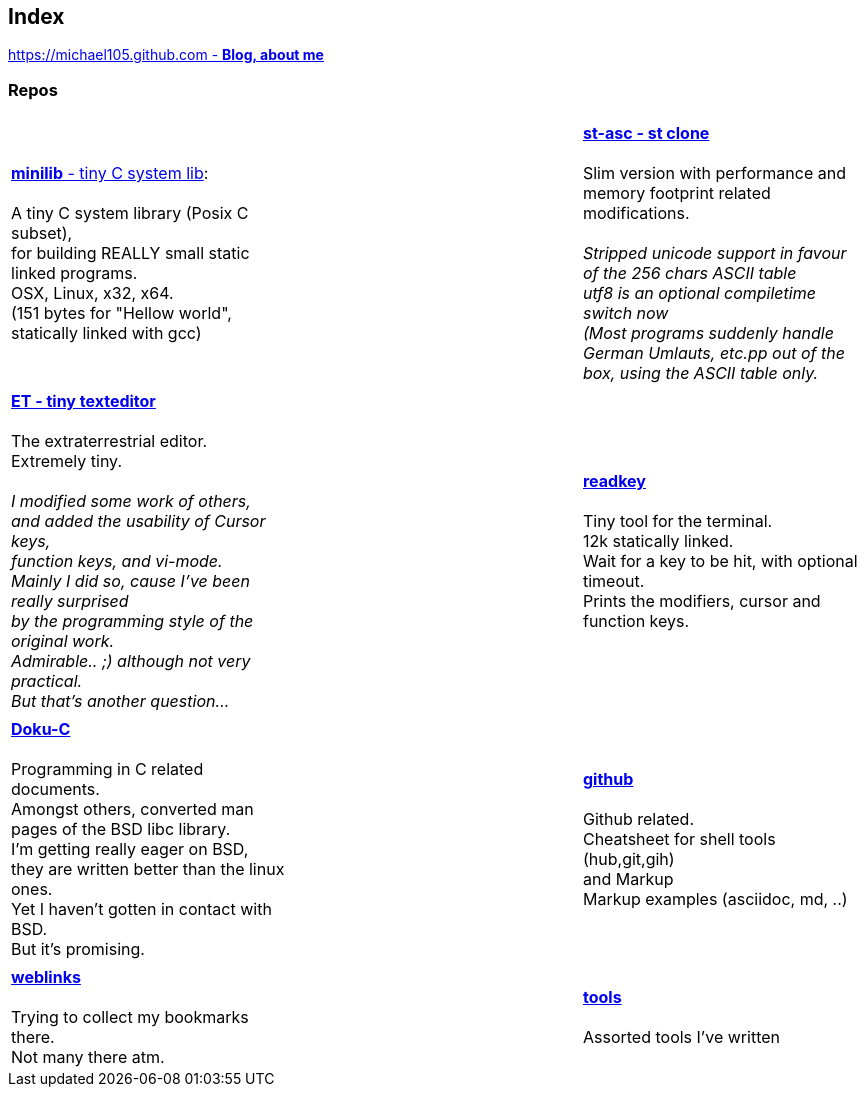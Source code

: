 :hardbreaks:

## Index

////
`I'm about to sort things out.
I'm used to a bottom to top workflow.
So I have to start with information management.
I guess, sorting the information I put 
onto github is a good first step.`

////


https://michael105.github.io[https://michael105.github.com - *Blog, about me*]
 
////
 To be honest, it's a joke. Featuring an awesome, ugh, I mean, awful design.
	I tried to do it worse than the silliest Homepages in the nineties.
	What I bravoriously accomplished, I guess.
	Anyways, I did it, I leave it there.
	I'm still blogging there sometimes

////

### Repos


[cols="3.<,3.<,3.<,3*.<"]
|=====
| | | 
| https://github.com/michael105/minilib[*minilib* - tiny C system lib]:

 A tiny C system library (Posix C subset), 
for building REALLY small static linked programs.     
OSX, Linux, x32, x64.  
(151 bytes for "Hellow world", statically linked with gcc) 


| | 

https://github.com/michael105/st-asc[*st-asc - st clone*]

 Slim version with performance and memory footprint related modifications.

__Stripped unicode support in favour of the 256 chars ASCII table
utf8 is an optional compiletime switch now
(Most programs suddenly handle German Umlauts, etc.pp out of the box, using the ASCII table only.__

| || | 

https://github.com/michael105/et[*ET - tiny texteditor*]

 The extraterrestrial editor.
Extremely tiny. 

__I modified some work of others,
and added the usability of Cursor keys, 
function keys, and vi-mode.
Mainly I did so, cause I've been really surprised
by the programming style of the original work.
Admirable.. ;) although not very practical. 
But that's another question...__ 

||  https://github.com/michael105/readkey[*readkey*]

Tiny tool for the terminal. 
12k statically linked. 
Wait for a key to be hit, with optional timeout. 
Prints the modifiers, cursor and function keys. 

| || | 

https://github.com/michael105/docu-c[*Doku-C*]

Programming in C related documents.
Amongst others, converted man pages of the BSD libc library.
I'm getting really eager on BSD, 
they are written better than the linux ones.
Yet I haven't gotten in contact with BSD.
But it's promising.


|| 

 https://github.com/michael105/github[*github*]

Github related.
Cheatsheet for shell tools (hub,git,gih) 
and Markup
Markup examples (asciidoc, md, ..)

| |  | |

https://github.com/michael105/weblinks[*weblinks*]

Trying to collect my bookmarks there.
Not many there atm.
	

||

https://github.com/michael105/tools[*tools*]

Assorted tools I've written


|===


